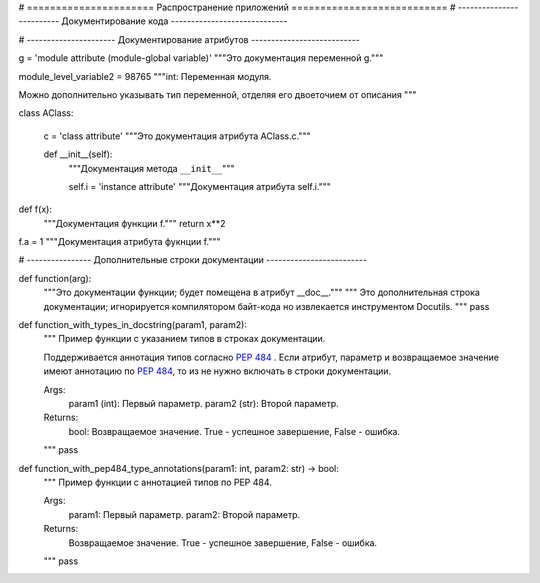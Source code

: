 # ====================== Распространение приложений ===========================
# ------------------------- Документирование кода -----------------------------


# ---------------------- Документирование атрибутов ---------------------------

g = 'module attribute (module-global variable)'
"""Это документация переменной g."""

module_level_variable2 = 98765
"""int: Переменная модуля.

Можно дополнительно указывать тип переменной,
отделяя его двоеточием от описания
"""

class AClass:

    c = 'class attribute'
    """Это документация атрибута AClass.c."""

    def __init__(self):
        """Документация метода ``__init__``"""

        self.i = 'instance attribute'
        """Документация атрибута self.i."""


def f(x):
    """Документация функции f."""
    return x**2


f.a = 1
"""Документация атрибута фукнции f."""

# ---------------- Дополнительные строки документации -------------------------

def function(arg):
    """Это документации функции; будет помещена в атрибут __doc__."""
    """
    Это дополнительная строка документации;
    игнорируется компилятором байт-кода
    но извлекается инструментом Docutils.
    """
    pass


def function_with_types_in_docstring(param1, param2):
    """ Пример функции с указанием типов в строках документации.

    Поддерживается аннотация типов согласно `PEP 484`_ .
    Если атрибут, параметр и возвращаемое значение имеют аннотацию по `PEP 484`_,
    то из не нужно включать в строки документации.

    Args:
        param1 (int): Первый параметр.
        param2 (str): Второй параметр.

    Returns:
        bool: Возвращаемое значение. True - успешное завершение, False - ошибка.

    .. _`PEP 484`: https://www.python.org/dev/peps/pep-0484/

    """
    pass


def function_with_pep484_type_annotations(param1: int, param2: str) -> bool:
    """ Пример функции с аннотацией типов по PEP 484.

    Args:
        param1: Первый параметр.
        param2: Второй параметр.

    Returns:
        Возвращаемое значение. True - успешное завершение, False - ошибка.

    """
    pass